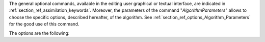 The general optional commands, available in the editing user graphical or
textual interface, are indicated in :ref:`section_ref_assimilation_keywords`.
Moreover, the parameters of the command "*AlgorithmParameters*" allows to
choose the specific options, described hereafter, of the algorithm. See
:ref:`section_ref_options_Algorithm_Parameters` for the good use of this
command.

The options are the following:
